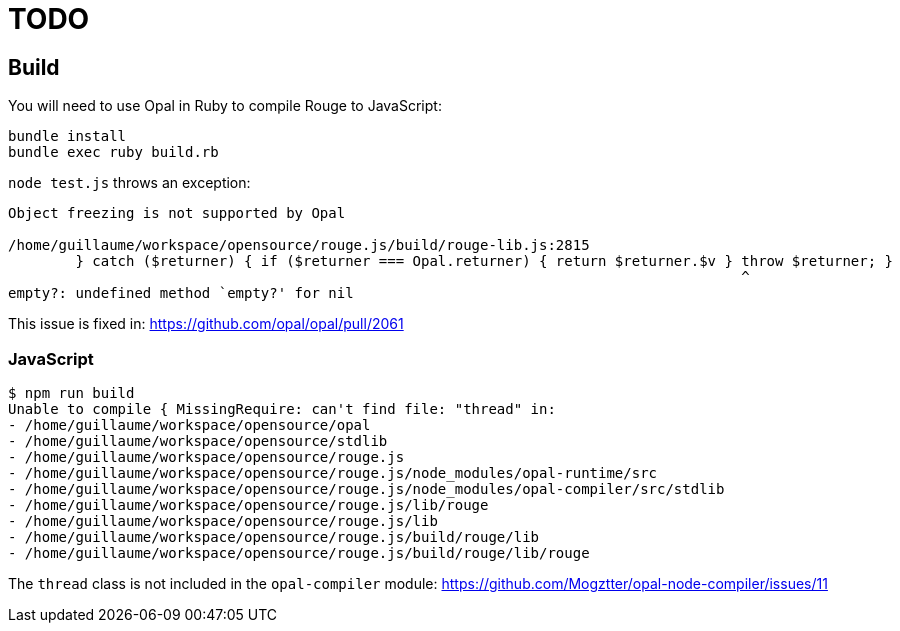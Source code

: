 = TODO

== Build

You will need to use Opal in Ruby to compile Rouge to JavaScript:

```
bundle install
bundle exec ruby build.rb
```

`node test.js` throws an exception:

```
Object freezing is not supported by Opal

/home/guillaume/workspace/opensource/rouge.js/build/rouge-lib.js:2815
        } catch ($returner) { if ($returner === Opal.returner) { return $returner.$v } throw $returner; }
                                                                                       ^
empty?: undefined method `empty?' for nil
```

This issue is fixed in: https://github.com/opal/opal/pull/2061

=== JavaScript

```console
$ npm run build
Unable to compile { MissingRequire: can't find file: "thread" in:
- /home/guillaume/workspace/opensource/opal
- /home/guillaume/workspace/opensource/stdlib
- /home/guillaume/workspace/opensource/rouge.js
- /home/guillaume/workspace/opensource/rouge.js/node_modules/opal-runtime/src
- /home/guillaume/workspace/opensource/rouge.js/node_modules/opal-compiler/src/stdlib
- /home/guillaume/workspace/opensource/rouge.js/lib/rouge
- /home/guillaume/workspace/opensource/rouge.js/lib
- /home/guillaume/workspace/opensource/rouge.js/build/rouge/lib
- /home/guillaume/workspace/opensource/rouge.js/build/rouge/lib/rouge
```

The `thread` class is not included in the `opal-compiler` module: https://github.com/Mogztter/opal-node-compiler/issues/11